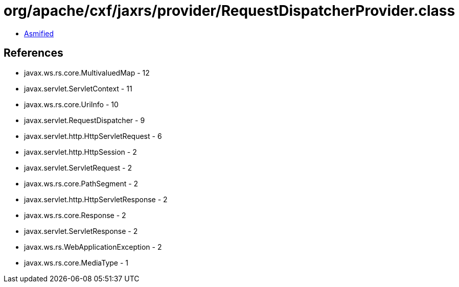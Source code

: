 = org/apache/cxf/jaxrs/provider/RequestDispatcherProvider.class

 - link:RequestDispatcherProvider-asmified.java[Asmified]

== References

 - javax.ws.rs.core.MultivaluedMap - 12
 - javax.servlet.ServletContext - 11
 - javax.ws.rs.core.UriInfo - 10
 - javax.servlet.RequestDispatcher - 9
 - javax.servlet.http.HttpServletRequest - 6
 - javax.servlet.http.HttpSession - 2
 - javax.servlet.ServletRequest - 2
 - javax.ws.rs.core.PathSegment - 2
 - javax.servlet.http.HttpServletResponse - 2
 - javax.ws.rs.core.Response - 2
 - javax.servlet.ServletResponse - 2
 - javax.ws.rs.WebApplicationException - 2
 - javax.ws.rs.core.MediaType - 1
